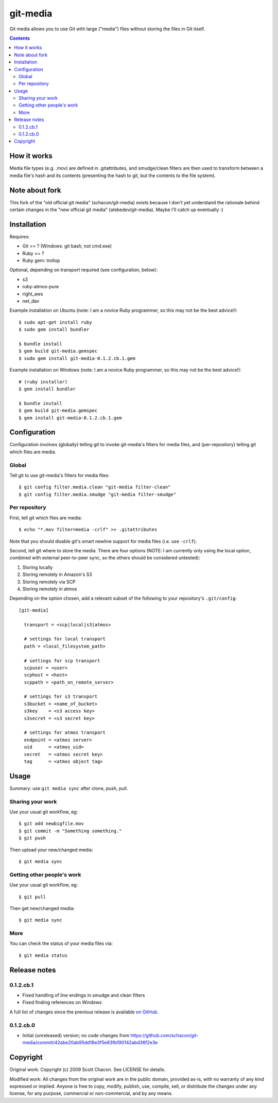 git-media
====================

Git media allows you to use Git with large ("media") files without
storing the files in Git itself.

.. contents::


How it works
--------------------

Media file types (e.g. .mov) are defined in .gitattributes, and
smudge/clean filters are then used to transform between a media file's
hash and its contents (presenting the hash to git, but the contents to
the file system).


Note about fork
--------------------

This fork of the "old official git media" (schacon/git-media) exists
because I don't yet understand the rationale behind certain changes in
the "new official git media" (alebedev/git-media). Maybe I'll catch up
eventually :)


Installation
--------------------

Requires:

- Git >= ? (Windows: git bash, not cmd.exe)
- Ruby >= ? 
- Ruby gem: trollop

Optional, depending on transport required (see configuration, below):

- s3
- ruby-atmos-pure
- right_aws
- net_dav

Example installation on Ubuntu (note: I am a novice Ruby
programmer, so this may not be the best advice!)::

        $ sudo apt-get install ruby
        $ sudo gem install bundler

        $ bundle install
        $ gem build git-media.gemspec
        $ sudo gem install git-media-0.1.2.cb.1.gem

Example installation on Windows (note: I am a novice Ruby programmer,
so this may not be the best advice!)::
   
        # (ruby installer)
        $ gem install bundler

        $ bundle install
        $ gem build git-media.gemspec
        $ gem install git-media-0.1.2.cb.1.gem


Configuration
--------------------

Configuration involves (globally) telling git to invoke git-media's
filters for media files, and (per-repository) telling git which files
are media.

Global
~~~~~~~~~~~~~~~~~~~~

Tell git to use git-media's filters for media files::

        $ git config filter.media.clean "git-media filter-clean"
        $ git config filter.media.smudge "git-media filter-smudge"

Per repository
~~~~~~~~~~~~~~~~~~~~

First, tell git which files are media::

        $ echo "*.mov filter=media -crlf" >> .gitattributes

Note that you should disable git's smart newline support for media
files (i.e. use ``-crlf``).

Second, tell git where to store the media. There are four options
(NOTE: I am currently only using the local option, combined with
external peer-to-peer sync, so the others should be considered
untested):

1. Storing locally
2. Storing remotely in Amazon's S3
3. Storing remotely via SCP
4. Storing remotely in atmos

Depending on the option chosen, add a relevant subset of the following
to your repository's ``.git/config``::

    [git-media]

      transport = <scp|local|s3|atmos>

      # settings for local transport
      path = <local_filesystem_path>

      # settings for scp transport
      scpuser = <user>
      scphost = <host>
      scppath = <path_on_remote_server>

      # settings for s3 transport
      s3bucket = <name_of_bucket>
      s3key    = <s3 access key>
      s3secret = <s3 secret key>

      # settings for atmos transport
      endpoint = <atmos server>
      uid      = <atmos_uid>
      secret   = <atmos secret key>
      tag      = <atmos object tag>



Usage
--------------------

Summary: use ``git media sync`` after clone, push, pull.

Sharing your work
~~~~~~~~~~~~~~~~~~~~

Use your usual git workflow, eg::

        $ git add newbigfile.mov
        $ git commit -m "Something something."
        $ git push

Then upload your new/changed media::

        $ git media sync

Getting other people's work
~~~~~~~~~~~~~~~~~~~~~~~~~~~

Use your usual git workflow, eg::

        $ git pull

Then get new/changed media::

        $ git media sync    


More
~~~~~~~~~~~~~~~~~~~~

You can check the status of your media files via::

	$ git media status


Release notes
--------------------

0.1.2.cb.1
~~~~~~~~~~~~~~~~~~~~

* Fixed handling of line endings in smudge and clean filters
* Fixed finding references on Windows

A full list of changes since the previous release is available 
`on GitHub <https://github.com/ceball/git-media/compare/v0.1.2.cb.0...v0.1.2.cb.1>`_.

0.1.2.cb.0
~~~~~~~~~~~~~~~~~~~~

* Initial (unreleased) version; no code changes from https://github.com/schacon/git-media/commit/42abe20ab95dd18e3f5e83fb190142abd36f2e3e

Copyright
--------------------

Original work: Copyright (c) 2009 Scott Chacon. See LICENSE for details.

Modified work: All changes from the original work are in the public
domain, provided as-is, with no warranty of any kind expressed or
implied.  Anyone is free to copy, modify, publish, use, compile, sell,
or distribute the changes under any license, for any purpose,
commercial or non-commercial, and by any means.

